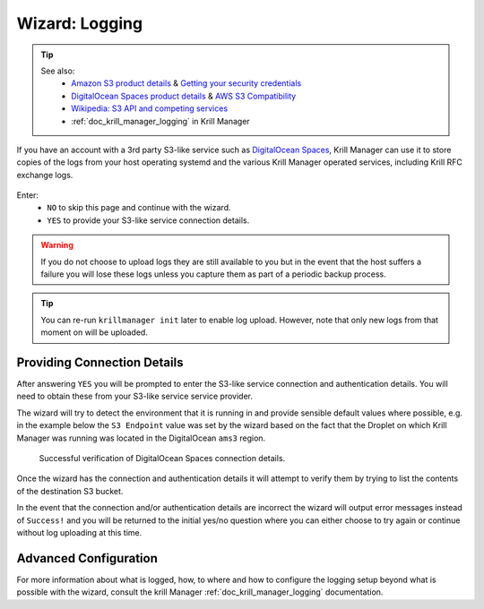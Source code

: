 .. _doc_krill_manager_wizard_logging:

Wizard: Logging
===============

.. Tip::
   See also:
     - `Amazon S3 product details <https://aws.amazon.com/s3/>`_ & `Getting your security credentials <https://docs.aws.amazon.com/general/latest/gr/aws-sec-cred-types.html>`_
     - `DigitalOcean Spaces product details <https://www.digitalocean.com/products/spaces/>`_ & `AWS S3 Compatibility <https://developers.digitalocean.com/documentation/spaces/#aws-s3-compatibility>`_
     - `Wikipedia: S3 API and competing services <https://en.wikipedia.org/w/index.php?title=Amazon_S3&section=7#S3_API_and_competing_services>`_
     - :ref:`doc_krill_manager_logging` in Krill Manager

If you have an account with a 3rd party S3-like service such as
`DigitalOcean Spaces <https://www.digitalocean.com/products/spaces/>`_, Krill
Manager can use it to store copies of the logs from your host operating
systemd and the various Krill Manager operated services, including Krill RFC
exchange logs.

.. figure:: img/logging.png
   :alt: Wizard logging page screenshot.

Enter:
  - ``NO`` to skip this page and continue with the wizard.
  - ``YES`` to provide your S3-like service connection details.

.. Warning:: If you do not choose to upload logs they are still available to
             you but in the event that the host suffers a failure you will lose
             these logs unless you capture them as part of a periodic backup
             process.

.. Tip:: You can re-run ``krillmanager init`` later to enable log upload.
         However, note that only new logs from that moment on will be uploaded.

Providing Connection Details
----------------------------

After answering ``YES`` you will be prompted to enter the S3-like service
connection and authentication details. You will need to obtain these from your
S3-like service service provider.

The wizard will try to detect the environment that it is running in and provide
sensible default values where possible, e.g. in the example below the
``S3 Endpoint`` value was set by the wizard based on the fact that the Droplet
on which Krill Manager was running was located in the DigitalOcean ``ams3``
region.

.. figure:: img/logging-conn-details.png
   :alt: Wizard logging page connection details screenshot.

   Successful verification of DigitalOcean Spaces connection details.

Once the wizard has the connection and authentication details it will attempt
to verify them by trying to list the contents of the destination S3 bucket.

In the event that the connection and/or authentication details are incorrect the
wizard will output error messages instead of ``Success!`` and you will be
returned to the initial yes/no question where you can either choose to try
again or continue without log uploading at this time.

Advanced Configuration
----------------------

For more information about what is logged, how, to where and how to configure
the logging setup beyond what is possible with the wizard, consult the krill
Manager :ref:`doc_krill_manager_logging` documentation.